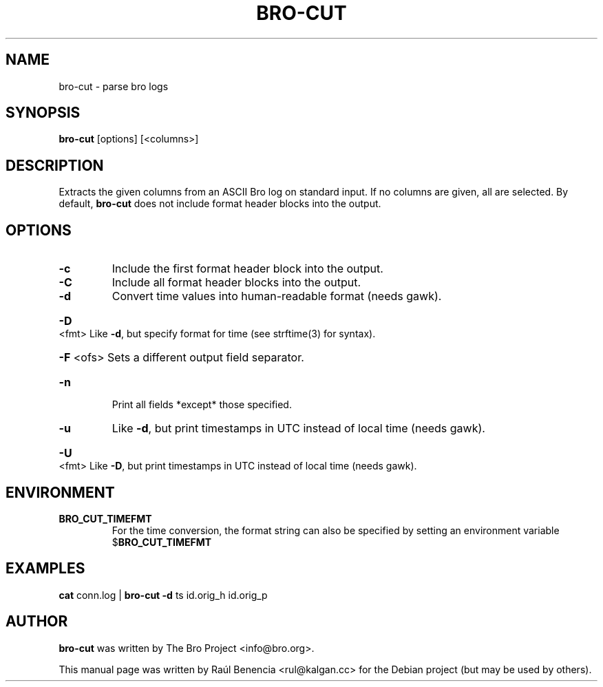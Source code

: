 .\" DO NOT MODIFY THIS FILE!  It was generated by help2man 1.46.4.
.TH BRO-CUT "1" "November 2014" "bro-cut " "User Commands"
.SH NAME
bro-cut \- parse bro logs
.SH SYNOPSIS
.B bro\-cut
[options] [<columns>]
.SH DESCRIPTION
Extracts the given columns from an ASCII Bro log on standard input.
If no columns are given, all are selected. By default,
.B bro\-cut
does not include format header blocks into the output.
.SH OPTIONS
.TP
\fB\-c\fR
Include the first format header block into the output.
.TP
\fB\-C\fR
Include all format header blocks into the output.
.TP
\fB\-d\fR
Convert time values into human\-readable format (needs gawk).
.HP
\fB\-D\fR <fmt> Like \fB\-d\fR, but specify format for time (see strftime(3) for syntax).
.HP
\fB\-F\fR <ofs> Sets a different output field separator.
.TP
\fB\-n\fR
Print all fields *except* those specified.
.TP
\fB\-u\fR
Like \fB\-d\fR, but print timestamps in UTC instead of local time (needs gawk).
.HP
\fB\-U\fR <fmt> Like \fB\-D\fR, but print timestamps in UTC instead of local time (needs gawk).
.SH ENVIRONMENT
.TP 
.B BRO_CUT_TIMEFMT
For the time conversion, the format string can also be specified by setting
an environment variable
.RB $ BRO_CUT_TIMEFMT
.
.SH EXAMPLES
.B cat
conn.log |
.B bro\-cut
\fB\-d\fR ts id.orig_h id.orig_p
.SH AUTHOR
.B bro-cut
was written by The Bro Project <info@bro.org>.
.PP
This manual page was written by Raúl Benencia <rul@kalgan.cc> for the
Debian project (but may be used by others).
